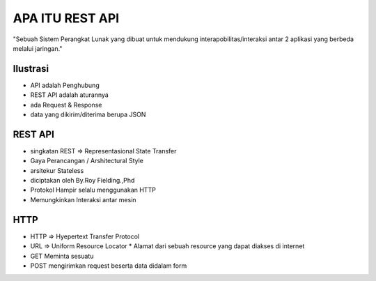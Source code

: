 ###################
APA ITU REST API
###################

"Sebuah Sistem Perangkat Lunak yang dibuat untuk mendukung interapobilitas/interaksi antar 2 aplikasi yang berbeda melalui jaringan."

*******************
Ilustrasi
*******************
* API adalah Penghubung
* REST API adalah aturannya
* ada Request & Response
* data yang dikirim/diterima berupa JSON

**************************
REST API
**************************
* singkatan REST => Representasional State Transfer
* Gaya Perancangan / Arshitectural Style
* arsitekur Stateless
* diciptakan oleh By.Roy Fielding.,Phd
* Protokol Hampir selalu menggunakan HTTP
* Memungkinkan Interaksi antar mesin

**************************
HTTP
**************************
* HTTP => Hyepertext Transfer Protocol
* URL => Uniform Resource Locator
  * Alamat dari sebuah resource yang dapat diakses di internet
* GET Meminta sesuatu
* POST mengirimkan request beserta data didalam form




